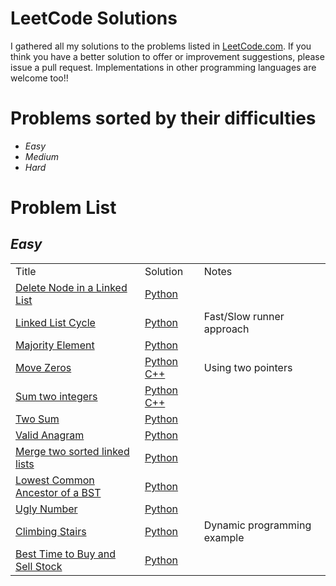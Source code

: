 * LeetCode Solutions
[[https://img.shields.io/badge/language-Python-blue.svg][https://img.shields.io/badge/language-Python-blue.svg]] [[https://img.shields.io/badge/language-C%2B%2B-red.svg][https://img.shields.io/badge/language-C%2B%2B-red.svg]]

I gathered all my solutions to the problems listed in [[http://leetcode.com][LeetCode.com]]. If you think you have a better solution to offer or improvement suggestions, please issue a pull request. Implementations in other programming languages are welcome too!!

* Problems sorted by their difficulties
- [[easy][Easy]]
- [[medium][Medium]]
- [[hard][Hard]]

* Problem List
** [[Easy][Easy]]
| Title                              | Solution              | Notes                |
|[[https://leetcode.com/problems/delete-node-in-a-linked-list/][Delete Node in a Linked List]] | [[/easy/python/DeleteNodeLinkedList.py][Python]] |   |
|[[https://leetcode.com/problems/linked-list-cycle/][Linked List Cycle]] | [[/easy/python/LinkedListCycle.py][Python]]|Fast/Slow runner approach |
|[[https://leetcode.com/problems/majority-element/][Majority Element]] | [[/easy/python/MajorityElement.py][Python]] | |
|[[https://leetcode.com/problems/move-zeroes/][Move Zeros]] | [[/easy/python/MoveZeroes.py][Python]]   [[/easy/cpp/MoveZeroes.cpp][C++]] |Using two pointers|
|[[https://leetcode.com/problems/sum-of-two-integers/][Sum two integers]] | [[/easy/python/SumBinary.py][Python]]    [[/easy/cpp/SumBinary.cpp][C++]] | |
|[[https://leetcode.com/problems/two-sum/][Two Sum]] | [[/easy/python/TwoSum.py][Python]] | |
|[[https://leetcode.com/problems/valid-anagram/][Valid Anagram]] | [[/easy/python/ValidAnagram.py][Python]] | |
|[[https://leetcode.com/problems/merge-two-sorted-lists/][Merge two sorted linked lists]] | [[/easy/python/MergeTwoSorted.py][Python]] | |
|[[https://leetcode.com/problems/lowest-common-ancestor-of-a-binary-search-tree/][Lowest Common Ancestor of a BST]] | [[/easy/python/LCABinaryTree.py][Python]] | |
|[[https://leetcode.com/problems/ugly-number/][Ugly Number]] | [[/easy/python/UglyNumber.py][Python]] | |
|[[https://leetcode.com/problems/climbing-stairs/][Climbing Stairs]] | [[/easy/python/ClimbingStairs.py][Python]] | Dynamic programming example |
|[[https://leetcode.com/problems/best-time-to-buy-and-sell-stock/][Best Time to Buy and Sell Stock]] | [[/easy/python/MaxProfit.py][Python]] |  |
